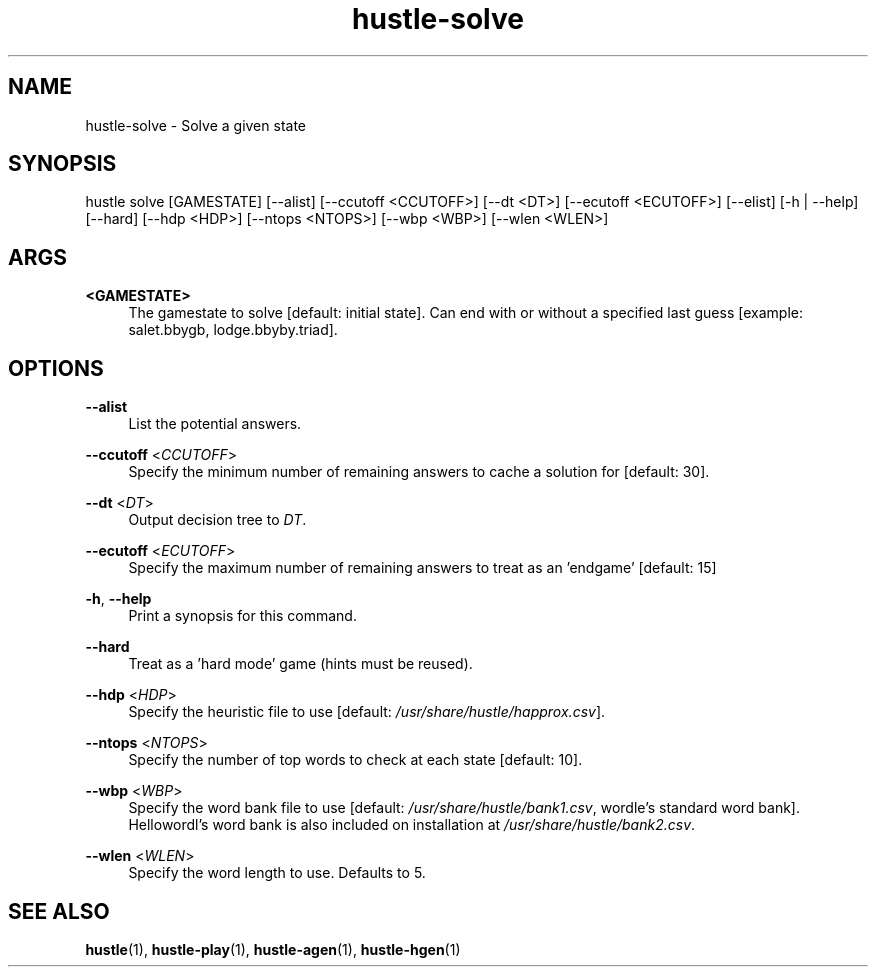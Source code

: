.TH hustle-solve 1 "18 July 2022" "version 1.3.0" "User Commands"
.SH NAME
hustle-solve \- Solve a given state
.SH SYNOPSIS
hustle solve [GAMESTATE] [--alist] [--ccutoff <CCUTOFF>] [--dt <DT>]
[--ecutoff <ECUTOFF>] [--elist] [-h | --help] [--hard] [--hdp <HDP>]
[--ntops <NTOPS>] [--wbp <WBP>] [--wlen <WLEN>]
.SH ARGS
.PP
\fB<GAMESTATE>\fR
.RS 4
The gamestate to solve [default: initial state].
Can end with or without a specified last guess [example: salet.bbygb, lodge.bbyby.triad]\&.
.RE
.SH OPTIONS
.PP
\fB--alist\fR
.RS 4
List the potential answers.
.RE
.PP
\fB--ccutoff\fR <\fICCUTOFF\fR>
.RS 4
Specify the minimum number of remaining answers to cache a solution for [default: 30].
.RE
.PP
\fB--dt\fR <\fIDT\fR>
.RS 4
Output decision tree to \fIDT\fR\&.
.RE
.PP
\fB--ecutoff\fR <\fIECUTOFF\fR>
.RS 4
Specify the maximum number of remaining answers to treat as an 'endgame' [default: 15]
.RE
.PP
\fB-h\fR, \fB--help\fR
.RS 4
Print a synopsis for this command\&.
.RE
.PP
\fB--hard\fR
.RS 4
Treat as a 'hard mode' game (hints must be reused)\&.
.RE
.PP
\fB--hdp\fR <\fIHDP\fR>
.RS 4
Specify the heuristic file to use [default: \fI/usr/share/hustle/happrox.csv\fR].
.RE
.PP
\fB--ntops\fR <\fINTOPS\fR>
.RS 4
Specify the number of top words to check at each state [default: 10].
.RE
.PP
\fB--wbp\fR <\fIWBP\fR>
.RS 4
Specify the word bank file to use [default: \fI/usr/share/hustle/bank1.csv\fR,
wordle's standard word bank]. Hellowordl's word bank is also included on installation
at \fI/usr/share/hustle/bank2.csv\fR\&.
.RE
.PP
\fB--wlen\fR <\fIWLEN\fR>
.RS 4
Specify the word length to use\&.
Defaults to 5\&.
.SH "SEE ALSO"
.sp
\fBhustle\fR(1), \fBhustle-play\fR(1), \fBhustle-agen\fR(1), \fBhustle-hgen\fR(1)

